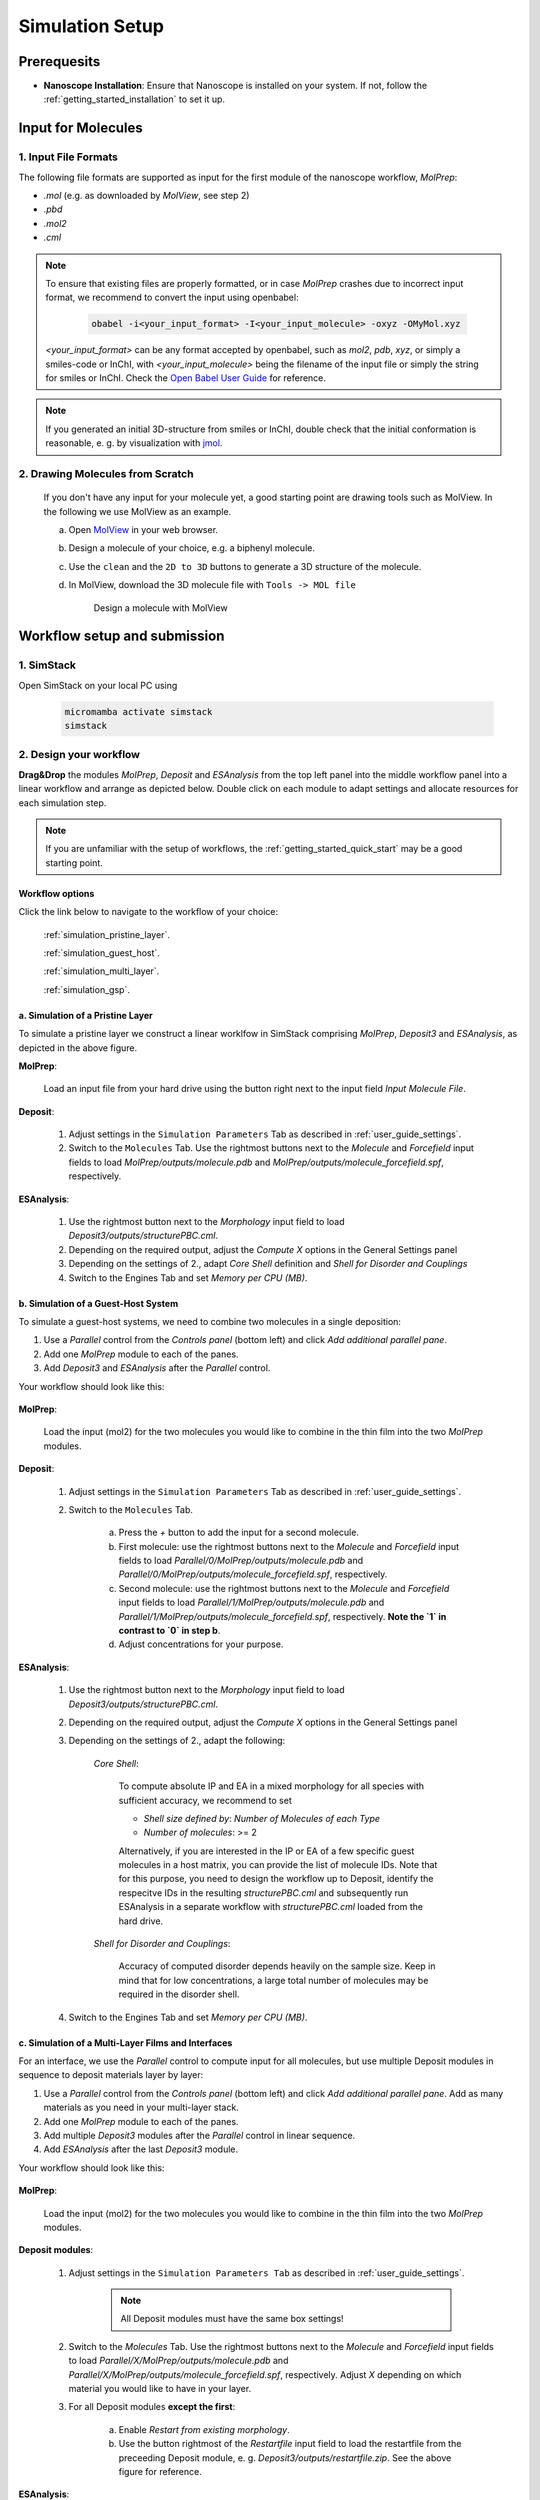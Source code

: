 .. _user_guide_simulation_setup:

Simulation Setup
================

Prerequesits
-------------
* **Nanoscope Installation**: Ensure that Nanoscope is installed on your system. If not, follow the  :ref:`getting_started_installation` to set it up.


Input for Molecules
------------------------------

1. Input File Formats
^^^^^^^^^^^^^^^^^^^^^^^^^^
The following file formats are supported as input for the first module of the nanoscope workflow, `MolPrep`:

* `.mol` (e.g. as downloaded by `MolView`, see step 2)
* `.pbd`
* `.mol2`
* `.cml`


.. note:: To ensure that existing files are properly formatted, or in case `MolPrep` crashes due to incorrect input format, we recommend to convert the input using openbabel:

        .. code-block:: bash

           obabel -i<your_input_format> -I<your_input_molecule> -oxyz -OMyMol.xyz

    `<your_input_format>` can be any format accepted by openbabel, such as `mol2`, `pdb`, `xyz`, or simply a smiles-code or InChI, with `<your_input_molecule>` being the filename of the input file or simply the string for smiles or InChI. Check the `Open Babel User Guide <http://openbabel.org/docs/index.html>`_ for reference.


.. note:: If you generated an initial 3D-structure from smiles or InChI, double check that the initial conformation is reasonable, e. g. by visualization with `jmol <https://jmol.sourceforge.net/>`_.


2. Drawing Molecules from Scratch
^^^^^^^^^^^^^^^^^^^^^^^^^^^^^^^^^^

    If you don't have any input for your molecule yet, a good starting point are drawing tools such as MolView. In the following we use MolView as an example.

    a. Open `MolView <https://www.nanomatch.de/nanomatch-files/molview/>`_  in your web browser.
    b. Design a molecule of your choice, e.g. a biphenyl molecule.
    c. Use the ``clean`` and the ``2D to 3D`` buttons to generate a 3D structure of the molecule.
    d. In MolView, download the 3D molecule file with ``Tools -> MOL file``

        .. figure:: simulation_setup/quick_start_0.png
           :alt: Design a molecule with MolView
           :width: 100%
           :align: center

           Design a molecule with MolView



Workflow setup and submission
--------------------------------


1. SimStack
^^^^^^^^^^^^

Open SimStack on your local PC using

    .. code-block:: bash

       micromamba activate simstack
       simstack

2. Design your workflow
^^^^^^^^^^^^^^^^^^^^^^^^

**Drag&Drop** the modules `MolPrep`, `Deposit` and `ESAnalysis` from the top left panel into the middle workflow panel
into a linear workflow and arrange as depicted below. Double click on each module to adapt settings and allocate
resources for each simulation step.

    .. figure:: simulation_setup/quick_start_1.png
       :alt: Construct the workflow with drag&drop
       :width: 100%
       :align: center


.. note:: If you are unfamiliar with the setup of workflows, the :ref:`getting_started_quick_start` may be a good starting point.


Workflow options
~~~~~~~~~~~~~~~~~~

Click the link below to navigate to the workflow of your choice:

  :ref:`simulation_pristine_layer`.

  :ref:`simulation_guest_host`.

  :ref:`simulation_multi_layer`.

  :ref:`simulation_gsp`.


.. _simulation_pristine_layer:

a. Simulation of a Pristine Layer
~~~~~~~~~~~~~~~~~~~~~~~~~~~~~~~~~~~~~
To simulate a pristine layer we construct a linear worklfow in SimStack comprising `MolPrep`, `Deposit3` and `ESAnalysis`, as depicted in the above figure.


.. image:: settings/MolPrep.png
   :alt: MolPrep Icon
   :width: 30px
   :align: left

**MolPrep**:

    Load an input file from your hard drive using the button right next to the input field `Input Molecule File`.


.. image:: settings/Deposit3.png
   :alt: Deposit Icon
   :width: 30px
   :align: left

**Deposit**:

    1. Adjust settings in the ``Simulation Parameters`` Tab as described in :ref:`user_guide_settings`.
    2. Switch to the ``Molecules`` Tab. Use the rightmost buttons next to the `Molecule` and `Forcefield` input fields to load `MolPrep/outputs/molecule.pdb` and `MolPrep/outputs/molecule_forcefield.spf`, respectively.


.. image:: settings/ESAnalysis.png
   :alt: ESAnalysis Icon
   :width: 30px
   :align: left

**ESAnalysis**:

    1. Use the rightmost button next to the `Morphology` input field to load `Deposit3/outputs/structurePBC.cml`.
    2. Depending on the required output, adjust the `Compute X` options in the General Settings panel
    3. Depending on the settings of 2., adapt `Core Shell` definition and `Shell for Disorder and Couplings`
    4. Switch to the Engines Tab and set `Memory per CPU (MB)`.


.. _simulation_guest_host:

b. Simulation of a Guest-Host System
~~~~~~~~~~~~~~~~~~~~~~~~~~~~~~~~~~~~~~~~
To simulate a guest-host systems, we need to combine two molecules in a single deposition:

1. Use a `Parallel` control from the `Controls panel` (bottom left) and click `Add additional parallel pane`.
2. Add one `MolPrep` module to each of the panes. 
3. Add `Deposit3` and `ESAnalysis` after the `Parallel` control.

Your workflow should look like this:

    .. figure:: simulation_setup/simulation_setup_guest_host.png
       :alt: Construct the workflow with drag&drop
       :width: 100%
       :align: center


.. image:: settings/MolPrep.png
   :alt: MolPrep Icon
   :width: 30px
   :align: left

**MolPrep**:
    
    Load the input (mol2) for the two molecules you would like to combine in the thin film into the two `MolPrep` modules.


.. image:: settings/Deposit3.png
   :alt: Deposit Icon
   :width: 30px
   :align: left

**Deposit**:

    1. Adjust settings in the ``Simulation Parameters`` Tab as described in :ref:`user_guide_settings`.
    2. Switch to the ``Molecules`` Tab.
    
        a. Press the `+` button to add the input for a second molecule.
        b. First molecule: use the rightmost buttons next to the `Molecule` and `Forcefield` input fields to load `Parallel/0/MolPrep/outputs/molecule.pdb` and `Parallel/0/MolPrep/outputs/molecule_forcefield.spf`, respectively.
        c. Second molecule: use the rightmost buttons next to the `Molecule` and `Forcefield` input fields to load `Parallel/1/MolPrep/outputs/molecule.pdb` and `Parallel/1/MolPrep/outputs/molecule_forcefield.spf`, respectively. **Note the `1` in contrast to `0` in step b**.
        d. Adjust concentrations for your purpose.


.. image:: settings/ESAnalysis.png
   :alt: ESAnalysis Icon
   :width: 30px
   :align: left

**ESAnalysis**:

    1. Use the rightmost button next to the `Morphology` input field to load `Deposit3/outputs/structurePBC.cml`.
    2. Depending on the required output, adjust the `Compute X` options in the General Settings panel
    3. Depending on the settings of 2., adapt the following: 

        `Core Shell`: 

            To compute absolute IP and EA in a mixed morphology for all species with sufficient accuracy, we recommend to set

            * `Shell size defined by`: `Number of Molecules of each Type`
            * `Number of molecules`: >= 2


            Alternatively, if you are interested in the IP or EA of a few specific guest molecules in a host matrix, you can provide the list of molecule IDs. Note that for this purpose, you need to design the workflow up to Deposit, identify the respecitve IDs in the resulting `structurePBC.cml` and subsequently run ESAnalysis in a separate workflow with `structurePBC.cml` loaded from the hard drive.

        `Shell for Disorder and Couplings`: 

            Accuracy of computed disorder depends heavily on the sample size. Keep in mind that for low concentrations, a large total number of molecules may be required in the disorder shell.

    4. Switch to the Engines Tab and set `Memory per CPU (MB)`.


.. _simulation_multi_layer:

c. Simulation of a Multi-Layer Films and Interfaces
~~~~~~~~~~~~~~~~~~~~~~~~~~~~~~~~~~~~~~~~~~~~~~~~~~~~~~

For an interface, we use the `Parallel` control to compute input for all molecules, but use multiple Deposit modules in sequence to deposit materials layer by layer:

1. Use a `Parallel` control from the `Controls panel` (bottom left) and click `Add additional parallel pane`. Add as many materials as you need in your multi-layer stack.
2. Add one `MolPrep` module to each of the panes. 
3. Add multiple `Deposit3` modules after the `Parallel` control in linear sequence.
4. Add `ESAnalysis` after the last `Deposit3` module.

Your workflow should look like this:

    .. figure:: simulation_setup/simulation_setup_interface.png
       :alt: Construct the workflow with drag&drop
       :width: 100%
       :align: center


.. image:: settings/MolPrep.png
   :alt: MolPrep Icon
   :width: 30px
   :align: left

**MolPrep**:

    Load the input (mol2) for the two molecules you would like to combine in the thin film into the two `MolPrep` modules.


.. image:: settings/Deposit3.png
   :alt: Deposit Icon
   :width: 30px
   :align: left

**Deposit modules**:

    1. Adjust settings in the ``Simulation Parameters Tab`` as described in :ref:`user_guide_settings`.

        .. note:: All Deposit modules must have the same box settings!

    2. Switch to the `Molecules` Tab. Use the rightmost buttons next to the `Molecule` and `Forcefield` input fields to load `Parallel/X/MolPrep/outputs/molecule.pdb` and `Parallel/X/MolPrep/outputs/molecule_forcefield.spf`, respectively. Adjust `X` depending on which material you would like to have in your layer.
    3. For all Deposit modules **except the first**: 
    
        a. Enable `Restart from existing morphology`.
        b. Use the button rightmost of the `Restartfile` input field to load the restartfile from the preceeding Deposit module, e. g. `Deposit3/outputs/restartfile.zip`. See the above figure for reference.


.. image:: settings/ESAnalysis.png
   :alt: ESAnalysis Icon
   :width: 30px
   :align: left

**ESAnalysis**:

    1. Use the rightmost button next to the `Morphology` input field to load `Deposit3_1/outputs/structurePBC.cml`. If you have more than two layers, substitute `Deposit3_1` with the last Deposit3 module in line.
    2. Depending on the required output, adjust the `Compute X` options in the General Settings panel
    3. Depending on the settings of 2., adapt the following: 

        `Core Shell`: 

            To compute absolute IP and EA in a mixed morphology for all species with sufficient accuracy, we recommend to set

            * `Shell size defined by`: `Number of Molecules of each Type`
            * `Number of molecules`: >= 2


            Alternatively, if you are interested in the IP or EA of a few specific molecules, e.g. near an interface, you can provide the list of molecule IDs. Note that for this purpose, you need to design the workflow up to Deposit, identify the respecitve IDs in the resulting `structurePBC.cml` and subsequently run ESAnalysis in a separate workflow with `structurePBC.cml` loaded from the hard drive.

        `Shell for Disorder and Couplings`: 

            The disorder shell is defined as N molecules closest to the center of the morphology. Depending on your layer setup, not all species may be well represented. We recommend to compute disorder in separate morphologies layer by layer.

    4. Switch to the Engines Tab and set `Memory per CPU (MB)`

.. _simulation_gsp:

d. SOP/GSP analysis
~~~~~~~~~~~~~~~~~~~~~~~
To compute the spontaneous orientation potential (SOP), also called giant surface potential (GSP) of a deposited thin film, add the `GSPAnalysis` module as depicted in the figure below. An example study is available in the publications: :ref:`science_publications_gsp`

    .. figure:: simulation_setup/simulation_setup_GSP.png
       :alt: Workflow for GSP analysis
       :width: 100%
       :align: center

In the `GSPAnalysis` WaNo adapt the following settings:

    * `Morphology`: load `Deposit3/outputs/structure.cml` (note: *not* `structurePBC.cml` from the preceding Deposit module
    * `Forcefield`: load `MolPrep/outputs/molecule_forcefield.spf` from the preceding MolPrep module
    * `BoxSize`: set the box size of your morphology in x- and y-direction, i.e. two times the settings `Lx` or `Ly` set in Deposit.

.. note:: GSPAnalysis only works for morphologies with Lx=Ly

.. note:: You can run the `GSPAnalysis` not only on pristine morphologies, but also on mixed systems. In this case, provide the `merged.spf` file from the Deposit module as input for `Forcefield`.

.. note:: In the above setup, vacuum ESP charges from MolPrep are used to compute GSP. You can also compute GSP based on charges equilibrated for the full morphology. A tutorial on how to do this will be supplied shortly.

.. ToDo: Add setup for pc from QP.

3. Save and submit the workflow
^^^^^^^^^^^^^^^^^^^^^^^^^^^^^^^^^

    1. Save the workflow with ``Ctrl+S`` or by clicking ``File -> Save`` or ``File -> Save As...``
    2. Connect to your resource using the `Connect` button in the top right of SimStack. Wait for the button to become green.
    3. Submit the workflow wiht ``Ctrl+R`` or by clicking ``Run -> Run``.


Monitor progress and view results
------------------------------------

    You can monitor the progress of your workflow with the ``Jobs & Workflows`` tab in the right panel of SimStack:

    1. Navigate to the ``Jobs & Workflows`` tab on the right panel.

    2. Expand **Workflows** (double click) and locate your submitted workflow (identified by timestamp if necessary).

    3. Monitor the status of the workflow and the contained modules:

       - **Green**: Completed successfully
       - **Yellow**: Currently running
       - **Red**: Encountered an error

    4. Double-click on a module to view logs, output files, and detailed status.

    .. note :: Modules are only listed in this view once they have been started, i.e. when the predecessing module was finished successfully.

    .. figure:: simulation_setup/quick_start_monitor.png
       :alt: progress_monitoring
       :width: 60%
       :align: center

    Once modules have completed successfully, you can download and view results by double-clicking on the modules and then the respective files in the ``Jobs & Workflows`` tab. Refer to :ref:`user_guide_computed_properties` for reference.
